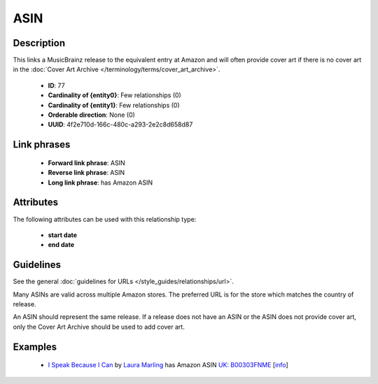 .. MusicBrainz Documentation Project

.. https://musicbrainz.org/relationship/4f2e710d-166c-480c-a293-2e2c8d658d87

ASIN
====

Description
-----------

This links a MusicBrainz release to the equivalent entry at Amazon and will often provide cover art if there is no cover art in the :doc:`Cover Art Archive </terminology/terms/cover_art_archive>`.

   - **ID**: 77
   - **Cardinality of {entity0}**: Few relationships (0)
   - **Cardinality of {entity1}**: Few relationships (0)
   - **Orderable direction**: None (0)
   - **UUID**: 4f2e710d-166c-480c-a293-2e2c8d658d87


Link phrases
------------

   - **Forward link phrase**: ASIN
   - **Reverse link phrase**: ASIN
   - **Long link phrase**: has Amazon ASIN


Attributes
----------

The following attributes can be used with this relationship type:

   - **start date**
   - **end date**


Guidelines
----------

See the general :doc:`guidelines for URLs </style_guides/relationships/url>`.

Many ASINs are valid across multiple Amazon stores. The preferred URL is for the store which matches the country of release.

An ASIN should represent the same release. If a release does not have an ASIN or the ASIN does not provide cover art, only the Cover Art Archive should be used to add cover art.


Examples
--------

   - `I Speak Because I Can <https://musicbrainz.org/release/69f0351f-1544-4362-903c-eeafaba63099>`_ by `Laura Marling <https://musicbrainz.org/artist/cd9713d6-6e5f-4143-9412-4d12b7bd47f2>`_ has Amazon ASIN `UK: B00303FNME <https://www.amazon.co.uk/gp/product/B00303FNME?tag=music080d-21>`_ [`info <https://musicbrainz.org/url/0ff7d503-d374-47c3-89f2-622c08ba3ead>`_]
